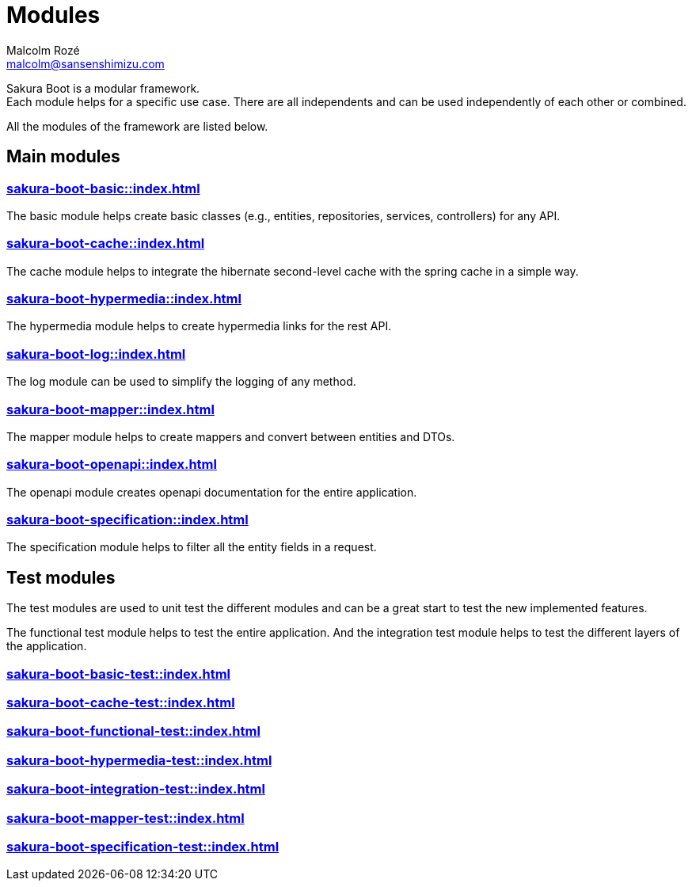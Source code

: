 = Modules
Malcolm Rozé <malcolm@sansenshimizu.com>
:description: Sakura Boot modules page documentation

Sakura Boot is a modular framework. +
Each module helps for a specific use case.
There are all independents and can be used independently of each other or combined.

All the modules of the framework are listed below.

== Main modules

=== xref:sakura-boot-basic::index.adoc[]

The basic module helps create basic classes (e.g., entities, repositories, services, controllers) for any API.

=== xref:sakura-boot-cache::index.adoc[]

The cache module helps to integrate the hibernate second-level cache with the spring cache in a simple way.

=== xref:sakura-boot-hypermedia::index.adoc[]

The hypermedia module helps to create hypermedia links for the rest API.

=== xref:sakura-boot-log::index.adoc[]

The log module can be used to simplify the logging of any method.

=== xref:sakura-boot-mapper::index.adoc[]

The mapper module helps to create mappers and convert between entities and DTOs.

=== xref:sakura-boot-openapi::index.adoc[]

The openapi module creates openapi documentation for the entire application.

=== xref:sakura-boot-specification::index.adoc[]

The specification module helps to filter all the entity fields in a request.

== Test modules

The test modules are used to unit test the different modules and can be a great start to test the new implemented features.

The functional test module helps to test the entire application.
And the integration test module helps to test the different layers of the application.

=== xref:sakura-boot-basic-test::index.adoc[]

=== xref:sakura-boot-cache-test::index.adoc[]

=== xref:sakura-boot-functional-test::index.adoc[]

=== xref:sakura-boot-hypermedia-test::index.adoc[]

=== xref:sakura-boot-integration-test::index.adoc[]

=== xref:sakura-boot-mapper-test::index.adoc[]

=== xref:sakura-boot-specification-test::index.adoc[]
